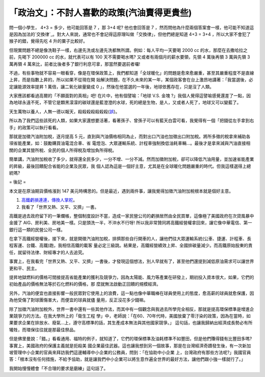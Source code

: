「政治文」：不討人喜歡的政策(汽油賣得更貴些)
================================================================================

問一個小學生， 4+3 = 多少，他可能回答是 7 ，那 3+4 呢? 他也會回答是 7
，然而問他為什麼兩個答案會一樣，他可能不知道這是因為加法的`交換律`_。對大人來說，通常也不會記得這原理叫做「交換律」，但他們總是知道 4+3 = 3+4
，所以大家不會犯了猴子的錯，覺得先吃 4 升的粟子比較好。

但現實問題不總是像洗鞋子一樣，右邊先洗或左邊先洗都無所謂。例如：每人平均一天要喝 2000 cc 的水，那麼在去撒哈拉之前，先喝下 200000 cc
的水，就代表可以有 100 天不需要喝水嗎? 又或者有兩個月的薪水要領，先領 4 萬後再領 3 萬與先領 3 萬再領 4
萬來比，前者比後者多了銀行利息可拿，那當然要選前者囉!



不過，有些事物就不容易一眼看穿，像是在環保政策上，我們都知道「全球暖化」的問題是愈來愈嚴重，甚至其嚴重程度不是直線上昇，而是指數上昇的，所以如果不從現在開
始解決問題，在不久未來的某一年，某個政客會在台上激昂地講著：「我當選後，必定讓能源效率提昇 1 萬倍，讓二氧化碳量變成 0
」，然後在他當選的一年後，地球依舊存在，只是沒了人類。




大家應該都看過高爾的「不願面對的真相」吧! 在片中，他有個譬喻：「地球 V.S. 金塊
?」我個人覺得這譬喻感覺還差了一點，因為地球永遠不死，不管它是顆黑濛濛的碳球還是藍澄澄的水球，死的總是生物，是人，又或者人死了，地球又可以變藍了。




天生萬物以養人，人無一德以報天，殺殺殺殺殺殺殺(`誤`_)。




所以為了我們這些該死的人類，如果大家還想要活著，看著孫子、曾孫子可以有藍天白雲可看，我覺得有一個「把錢從左手拿到右手」的政策可以執行看看。


那就是加徵汽油附加稅，逐月提高 5 元，直到與汽油價格相同為止，而對出口汽油也加徵出口附加稅。將所多徵的稅拿來補助各項省能產業，如：鼓勵購買油電混合車、省
電燈泡、大眾運輸系統、計程車強制換低油耗車輛…。最後才是拿來減與汽油直接相關的企業其營所稅、全民的個人所得稅及增加負所得稅。




簡單講，汽油附加稅收了多少，就得還全民多少，一分不增、一分不減。然而加徵附加稅，卻可以降低汽油用量，並加速省能產業的昇級，最後回饋配合省能的企業及民眾，我
個人認為這是一個好主意，尤其是在全球暖化問題嚴重的時代。但我這樣選得上總統嗎?




= 後記 =

本文是在原油期貨價格漲到 147 美元時構思的。但是最近，遇到兩件事，讓我覺得加徵汽油附加稅根本就是個好主意。

1.  `高鐵虧損連連，傳換人掌舵`_。
2.  我看了「世界又熱、又平、又擠」一書。

高鐵是過去政府留下的一筆爛帳，整個制度設計不當，造成一家民營公司的虧損居然由全民買單，這像極了美國政府在次貸風暴中金援了
AIG、房利美、房地美一樣。只是頭洗一半，不沖水不行呀! 所以我非常贊同將高鐵經營權拿回來，讓它像中華電信、第一銀行這一類的民營公司一樣。




在拿下高鐵經營權後，接下來，就是開徵汽油附加稅，排擠那些自行開車的人，讓他們往大眾運輸系統(公車、捷運、計程車、長程客運、台鐵、高鐵)跑，我相信高鐵的載客
量必定三級跳。結果是，高鐵經營績效上昇、全國排碳量減少。而高鐵原始股東的責任，就留待法律、財經專才的人去追究。




事實上，在我看完「世界又熱、又平、又擠」一書後，才發現這個想法，別人早就有了，甚至他們還提到減低原油需求可以讓世界更和平、民主。




提昇地獄燃料的價格可間接提高省能產業的獲利及競爭力，因為太陽能、風力等產業在研發上，期初投入資本很大，如果，它們的初始產品的價格無法等於石化燃料的價格，那
麼就無法啟動正回饋的規模經濟。




另外，汽油的便宜也直接影響一般民眾對它使用上的浪費，這一點也像中華職棒在球員使用上的態度，愈高薪的球員就愈保護，因為他受傷了對球團傷害大，而便宜的球員就儘
量用，反正沒花多少錢嘛。




除了加徵汽油附加稅外，世界一書中還有一些其他作法，而其中有一個觀念與我過去所學完全相反，那就是提高環保標準是增進企業競爭力的方法。在我大學所上的「衛生工程
學」中，老師說：「在60、70年代時，美國放棄了零汙染的政策，因為在當時，如果要求企業在排放水、廢氣…上，遵守高標準的話，其生產成本無法與其他國家競爭。」
這句話，也讓我歸納出經濟成長勢必有所犧牲，而環保往往就是那最佳祭品。




但是佛里曼說：「錯。」看看通用、福特的例子，就知道了，它們的環保標準及油耗標準不如豐田，但是他們賺得錢有比豐田多嗎? 事實上，美國政府的保護主義就是扼殺美
國企業最佳武器。這也讓我想到另一個故事，那是在台灣經濟奇蹟發生後，有一次新加坡管理中小企業的官員來拜訪我們這邊輔導中小企業的公務員，問到：「在協助中小企業
上，台灣政府有那些方法呢?」我國官員答：「根本沒有任何措施，不給予協助，就是讓我們中小企業可以將生意作遍全世界的最好方法，讓他們跟小強一樣就行了。」




我開始慢慢體會「不合理的要求是磨練」這句話了。

.. _交換律: http://zh.wikipedia.org/wiki/%E4%BA%A4%E6%8F%9B%E5%BE%8B
.. _誤: http://zh.wikipedia.org/zh-tw/%E4%B8%83%E6%AE%BA%E7%A2%91
.. _高鐵虧損連連，傳換人掌舵: http://udn.com/NEWS/NATIONAL/NAT4/5146069.shtml


.. author:: default
.. categories:: chinese
.. tags:: politic, environment
.. comments::